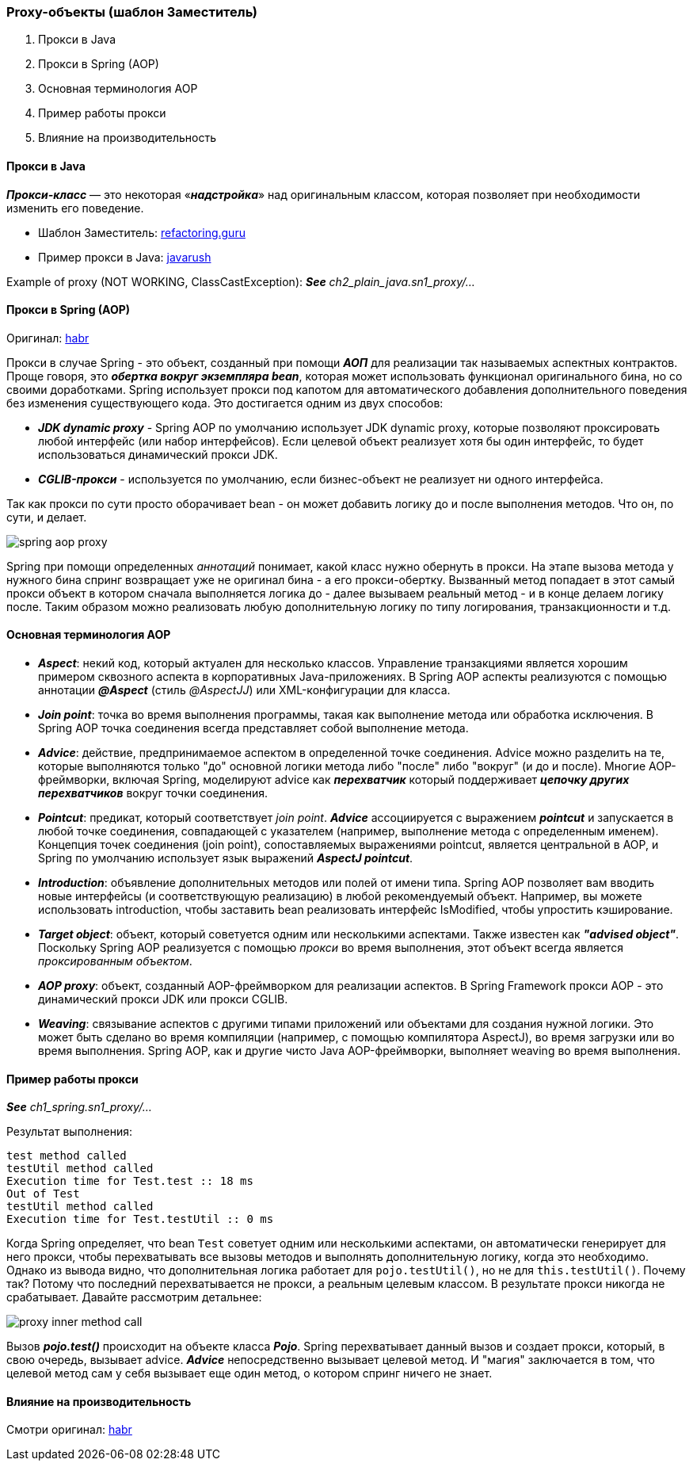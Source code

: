 === Proxy-объекты (шаблон Заместитель)

1. Прокси в Java
2. Прокси в Spring (AOP)
3. Основная терминология AOP
4. Пример работы прокси
5. Влияние на производительность

==== Прокси в Java

*_Прокси-класс_* — это некоторая «*_надстройка_*» над оригинальным классом, которая позволяет при необходимости изменить его поведение.

- Шаблон Заместитель: link:https://refactoring.guru/ru/design-patterns/proxy[refactoring.guru]
- Пример прокси в Java: link:https://javarush.ru/groups/posts/2281-dinamicheskie-proksi[javarush]

Example of proxy (NOT WORKING, ClassCastException):
*_See_* _ch2_plain_java.sn1_proxy/..._

==== Прокси в Spring (AOP)

Оригинал: link:https://habr.com/ru/post/597797/[habr]

Прокси в случае Spring - это объект, созданный при помощи *_АОП_* для реализации так называемых аспектных контрактов. Проще говоря, это *_обертка вокруг экземпляра bean_*, которая может использовать функционал оригинального бина, но со своими доработками. Spring использует прокси под капотом для автоматического добавления дополнительного поведения без изменения существующего кода. Это достигается одним из двух способов:

- *_JDK dynamic proxy_* - Spring AOP по умолчанию использует JDK dynamic proxy, которые позволяют проксировать любой интерфейс (или набор интерфейсов). Если целевой объект реализует хотя бы один интерфейс, то будет использоваться динамический прокси JDK.
- *_CGLIB-прокси_* - используется по умолчанию, если бизнес-объект не реализует ни одного интерфейса.

Так как прокси по сути просто оборачивает bean - он может добавить логику до и после выполнения методов. Что он, по сути, и делает.

image::img/spring_aop_proxy.png[]

Spring при помощи определенных _аннотаций_ понимает, какой класс нужно обернуть в прокси. На этапе вызова метода у нужного бина спринг возвращает уже не оригинал бина - а его прокси-обертку. Вызванный метод попадает в этот самый прокси объект в котором сначала выполняется логика до - далее вызываем реальный метод - и в конце делаем логику после. Таким образом можно реализовать любую дополнительную логику по типу логирования, транзакционности и т.д.

==== Основная терминология AOP

- *_Aspect_*: некий код, который актуален для несколько классов. Управление транзакциями является хорошим примером сквозного аспекта в корпоративных Java-приложениях. В Spring AOP аспекты реализуются с помощью аннотации *_@Aspect_* (стиль _@AspectJJ_) или XML-конфигурации для класса.
- *_Join point_*: точка во время выполнения программы, такая как выполнение метода или обработка исключения. В Spring AOP точка соединения всегда представляет собой выполнение метода.
- *_Advice_*: действие, предпринимаемое аспектом в определенной точке соединения. Advice можно разделить на те, которые выполняются только "до" основной логики метода либо "после" либо "вокруг" (и до и после). Многие AOP-фреймворки, включая Spring, моделируют advice как *_перехватчик_* который поддерживает *_цепочку других перехватчиков_* вокруг точки соединения.
- *_Pointcut_*: предикат, который соответствует _join point_. *_Advice_* ассоциируется с выражением *_pointcut_* и запускается в любой точке соединения, совпадающей с указателем (например, выполнение метода с определенным именем). Концепция точек соединения (join point), сопоставляемых выражениями pointcut, является центральной в AOP, и Spring по умолчанию использует язык выражений *_AspectJ pointcut_*.
- *_Introduction_*: объявление дополнительных методов или полей от имени типа. Spring AOP позволяет вам вводить новые интерфейсы (и соответствующую реализацию) в любой рекомендуемый объект. Например, вы можете использовать introduction, чтобы заставить bean реализовать интерфейс IsModified, чтобы упростить кэширование.
- *_Target object_*: объект, который советуется одним или несколькими аспектами. Также известен как *_"advised object"_*. Поскольку Spring AOP реализуется с помощью _прокси_ во время выполнения, этот объект всегда является _проксированным объектом_.
- *_AOP proxy_*: объект, созданный AOP-фреймворком для реализации аспектов. В Spring Framework прокси AOP - это динамический прокси JDK или прокси CGLIB.
- *_Weaving_*: связывание аспектов с другими типами приложений или объектами для создания нужной логики. Это может быть сделано во время компиляции (например, с помощью компилятора AspectJ), во время загрузки или во время выполнения. Spring AOP, как и другие чисто Java AOP-фреймворки, выполняет weaving во время выполнения.

==== Пример работы прокси
*_See_* _ch1_spring.sn1_proxy/..._

Результат выполнения:
----
test method called
testUtil method called
Execution time for Test.test :: 18 ms
Out of Test
testUtil method called
Execution time for Test.testUtil :: 0 ms
----

Когда Spring определяет, что bean `Test` советует одним или несколькими аспектами, он автоматически генерирует для него прокси, чтобы перехватывать все вызовы методов и выполнять дополнительную логику, когда это необходимо. Однако из вывода видно, что дополнительная логика работает для `pojo.testUtil()`, но не для `this.testUtil()`. Почему так? Потому что последний перехватывается не прокси, а реальным целевым классом. В результате прокси никогда не срабатывает. Давайте рассмотрим детальнее:

image::img/proxy_inner_method_call.png[]

Вызов *_pojo.test()_* происходит на объекте класса *_Pojo_*. Spring перехватывает данный вызов и создает прокси, который, в свою очередь, вызывает advice. *_Advice_* непосредственно вызывает целевой метод. И "магия" заключается в том, что целевой метод сам у себя вызывает еще один метод, о котором спринг ничего не знает.

==== Влияние на производительность

Смотри оригинал: link:https://habr.com/ru/post/597797/[habr]
